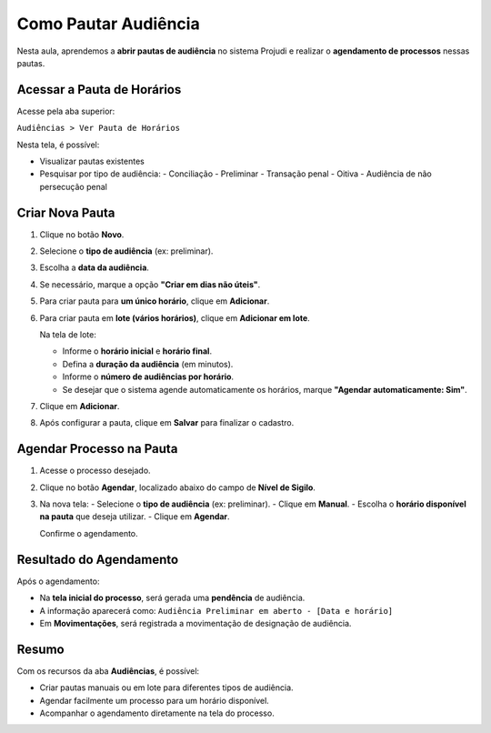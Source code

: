=======================================================
Como Pautar Audiência
=======================================================

Nesta aula, aprendemos a **abrir pautas de audiência** no sistema Projudi e realizar o **agendamento de processos** nessas pautas.

Acessar a Pauta de Horários
-----------------------------

Acesse pela aba superior:

``Audiências > Ver Pauta de Horários``

Nesta tela, é possível:

- Visualizar pautas existentes
- Pesquisar por tipo de audiência:
  - Conciliação
  - Preliminar
  - Transação penal
  - Oitiva
  - Audiência de não persecução penal

Criar Nova Pauta
-----------------

1. Clique no botão **Novo**.
2. Selecione o **tipo de audiência** (ex: preliminar).
3. Escolha a **data da audiência**.
4. Se necessário, marque a opção **"Criar em dias não úteis"**.
5. Para criar pauta para **um único horário**, clique em **Adicionar**.
6. Para criar pauta em **lote (vários horários)**, clique em **Adicionar em lote**.

   Na tela de lote:

   - Informe o **horário inicial** e **horário final**.
   - Defina a **duração da audiência** (em minutos).
   - Informe o **número de audiências por horário**.
   - Se desejar que o sistema agende automaticamente os horários, marque **"Agendar automaticamente: Sim"**.

7. Clique em **Adicionar**.
8. Após configurar a pauta, clique em **Salvar** para finalizar o cadastro.

Agendar Processo na Pauta
---------------------------

1. Acesse o processo desejado.
2. Clique no botão **Agendar**, localizado abaixo do campo de **Nível de Sigilo**.
3. Na nova tela:
   - Selecione o **tipo de audiência** (ex: preliminar).
   - Clique em **Manual**.
   - Escolha o **horário disponível na pauta** que deseja utilizar.
   - Clique em **Agendar**.

   Confirme o agendamento.

Resultado do Agendamento
---------------------------

Após o agendamento:

- Na **tela inicial do processo**, será gerada uma **pendência** de audiência.
- A informação aparecerá como:  
  ``Audiência Preliminar em aberto - [Data e horário]``
- Em **Movimentações**, será registrada a movimentação de designação de audiência.

Resumo
--------

Com os recursos da aba **Audiências**, é possível:

- Criar pautas manuais ou em lote para diferentes tipos de audiência.
- Agendar facilmente um processo para um horário disponível.
- Acompanhar o agendamento diretamente na tela do processo.

